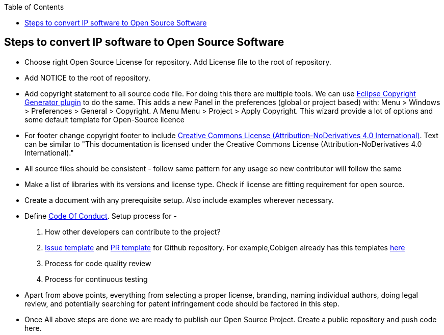 
:toc: macro
toc::[]

:doctype: book
:reproducible:
:source-highlighter: rouge
:listing-caption: Listing

== Steps to convert IP software to Open Source Software 

*  Choose right Open Source License for repository. Add License file to the root of repository. 
*  Add NOTICE to the root of repository.
*  Add copyright statement to all source code file. For doing this there are multiple tools. We can use 
   http://marketplace.eclipse.org/content/eclipse-copyright-generator[Eclipse Copyright Generator plugin] to do the same.
   This adds a new Panel in the preferences (global or project based) with: Menu > Windows > Preferences > General > 
   Copyright.
   A Menu Menu > Project > Apply Copyright. This wizard provide a lot of options and some default template for Open-Source 
   licence 
* For footer change copyright footer to include https://creativecommons.org/licenses/[Creative Commons License (Attribution-NoDerivatives 4.0 International)]. Text can be similar to "This documentation is licensed under the Creative Commons License (Attribution-NoDerivatives 4.0 International)."
*  All source files should be consistent - follow same pattern for any usage so new contributor will follow the same
*  Make a list of libraries with its versions and license type. Check if license are fitting requirement for open source. 
*  Create a document with any prerequisite setup. Also include examples wherever necessary.
*  Define https://github.com/devonfw/devon-guide/wiki/Contributing-Code-of-Conduct[Code Of Conduct]. Setup process for -
	1. How other developers can contribute to the project?
	2. https://help.github.com/articles/creating-an-issue-template-for-your-repository/[Issue template] and https://help.github.com/articles/creating-a-pull-request-template-for-your-repository/[PR template] for Github repository. For example,Cobigen already has this templates https://github.com/devonfw/tools-cobigen/tree/master/.github[here]
        3. Process for code quality review
	4. Process for continuous testing 
 
*  Apart from above points, everything from selecting a proper license, branding, naming individual authors, doing legal review, and potentially searching for patent infringement code should be factored in this step.
*  Once All above steps are done we are ready to publish our Open Source Project. Create a public repository and push code here.
